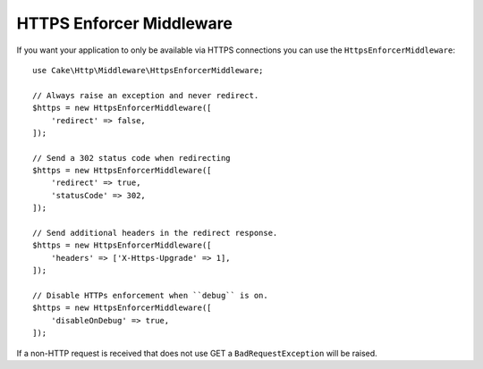 .. _https-enforcer-middleware:

HTTPS Enforcer Middleware
#########################

If you want your application to only be available via HTTPS connections you can
use the ``HttpsEnforcerMiddleware``::

    use Cake\Http\Middleware\HttpsEnforcerMiddleware;

    // Always raise an exception and never redirect.
    $https = new HttpsEnforcerMiddleware([
        'redirect' => false,
    ]);

    // Send a 302 status code when redirecting
    $https = new HttpsEnforcerMiddleware([
        'redirect' => true,
        'statusCode' => 302,
    ]);

    // Send additional headers in the redirect response.
    $https = new HttpsEnforcerMiddleware([
        'headers' => ['X-Https-Upgrade' => 1],
    ]);

    // Disable HTTPs enforcement when ``debug`` is on.
    $https = new HttpsEnforcerMiddleware([
        'disableOnDebug' => true,
    ]);

If a non-HTTP request is received that does not use GET a ``BadRequestException`` will be raised.


.. meta::
    :title lang=en: HTTPS Enforcer Middleware
    :keywords lang=en: security, https, require https
